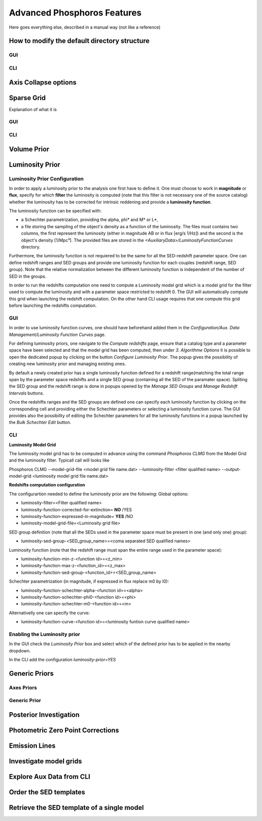 
****************************
Advanced Phosphoros Features
****************************

Here goes everything else, described in a manual way (not like a reference)

.. _directory_howto_section:

How to modify the default directory structure
=============================================

GUI
---

CLI
---

Axis Collapse options
=====================

Sparse Grid
===========

Explanation of what it is

GUI
---

CLI
---

Volume Prior
============

Luminosity Prior
================
Luminosity Prior Configuration
------------------------------
In order to apply a luminosity prior to the analysis one first have to define it. One must choose to work in **magnitude** or **flux**, specify for which **filter** the luminosity is computed (note that this filter is not necessary one of the source catalog) whether the luminosity has to be corrected for intrinsic reddening and provide a **luminosity function**. 

The luminosity function can be specified with:

- a Schechter parametrization, providing the alpha, phi* and M* or L*,
- a file storing the sampling of the object's density as a function of the luminosity. The files must contains two columns, the first represent the luminosity (either in magnitude AB or in flux [erg/s 1/Hz]) and the second is the object's density [1/Mpc³]. The provided files are stored in the *<AuxiliaryData>/LuminosityFunctionCurves* directory. 
 
Furthermore, the luminosity function is not requiered to be the same for all the SED-redshift parameter space. One can define redshift ranges and SED groups and provide one luminosity function for each couples {redshift range, SED group}. Note that the relative normalization between the different luminosity function is independent of the number of SED in the groups.

In order to run the redshifts computation one need to compute a Luminosity model grid which is a model grid for the filter used to compute the luminosity and with a parameter space restricted to redshift 0. The GUI will automatically compute this grid when launching the redshift computation. On the other hand CLI usage requires that one compute this grid before launching the redshifts computation. 

GUI
---
In order to use luminosity function curves, one should have beforehand added them in the *Configuration/Aux. Data Management/Luminosity Function Curves* page. 

For defining luminosity priors, one navigate to the *Compute redshifts* page, ensure that a catalog type and a parameter space have been selected and that the model grid has been computed, then under *3. Algorithme Options* it is possible to open the dedicated popup by clicking on the button *Configure Luminosity Prior*. The popup gives the possibility of creating new luminosity prior and managing existing ones. 

By default a newly created prior has a single luminosity function defined for a redshift range(matching the total range span by the parameter space redshifts and a single SED group (containing all the SED of the paramater space). Spliting the SED group and the redshift range is done in popups opened by the *Manage SED Groups* and *Manage Redshift Intervals* buttons. 

Once the redshifts ranges and the SED groups are defined one can specify each luminosity function by clicking on the corresponding cell and providing either the Schechter parameters or selecting a luminosity function curve. The GUI provides also the possibility of editing the Schechter parameters for all the luminosity functions in a popup launched by the *Bulk Schechter Edit* button. 

CLI
---
**Luminosity Model Grid** 

The luminosity model grid has to be computed in advance using the command *Phosphoros CLMG* from the Model Grid and the luminosity filter. Typicall call will looks like
:: 

Phosphoros CLMG --model-grid-file <model grid file name.dat>  --luminosity-filter <filter qualified name> --output-model-grid <luminosity model grid file name.dat> 

**Redshifts computation configuration**

The configurartion needed to define the luminosity prior are the following:
Global options:

- luminosity-filter=<Filter qualified name>
- luminosity-function-corrected-for-extinction= **NO** /YES
- luminosity-function-expressed-in-magnitude= **YES** /NO
- luminosity-model-grid-file=<Luminosity grid file>

SED group definition (note that all the SEDs used in the parameter space must be present in one (and only one) group):

- luminosity-sed-group-<SED_group_name>=<coma separated SED qualified names>

Luminosity function (note that the redshift range must span the entire range used in the parameter space):

- luminosity-function-min-z-<function id>=<z_min>
- luminosity-function-max-z-<function_id>=<z_max>
- luminosity-function-sed-group-<function_id>=<SED_group_name>

Schechter parametrization (in magnitude, if expressed in flux replace m0 by l0):

- luminosity-function-schechter-alpha-<function id>=<alpha>
- luminosity-function-schechter-phi0-<function id>=<phi>
- luminosity-function-schechter-m0-<function id>=<m>
Alternativelly one can specify the curve:
 
- luminosity-function-curve-<function id>=<luminosity funtion curve qualified name>

Enabling the Luminosity prior
-----------------------------
In the GUI check the *Luminosity Prior* box and select which of the defined prior has to be applied in the nearby dropdown.

In the CLI add the configuration *luminosity-prior=YES*


Generic Priors
==============

Axes Priors
-----------

Generic Prior
-------------

.. _posterior-investigation:
    
Posterior Investigation
=======================

Photometric Zero Point Corrections
==================================

Emission Lines
==============

Investigate model grids
=======================

Explore Aux Data from CLI
=========================

Order the SED templates
=======================

Retrieve the SED template of a single model
===========================================
